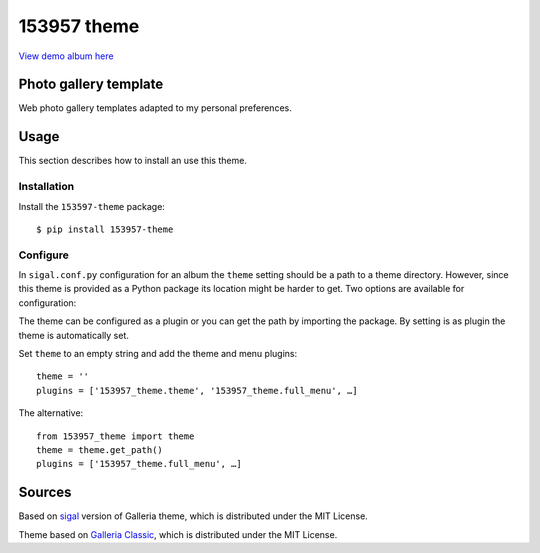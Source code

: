 153957 theme
============

`View demo album here <https://153957.github.io/153957-theme/>`_


Photo gallery template
----------------------

Web photo gallery templates adapted to my personal preferences.


Usage
-----

This section describes how to install an use this theme.

Installation
~~~~~~~~~~~~

Install the ``153597-theme`` package::

    $ pip install 153957-theme


Configure
~~~~~~~~~

In ``sigal.conf.py`` configuration for an album the ``theme`` setting should be
a path to a theme directory. However, since this theme is provided as a Python
package its location might be harder to get. Two options are available for
configuration:

The theme can be configured as a plugin or you can get the path by importing
the package. By setting is as plugin the theme is automatically set.

Set ``theme`` to an empty string and add the theme and menu plugins::

    theme = ''
    plugins = ['153957_theme.theme', '153957_theme.full_menu', …]

The alternative::

    from 153957_theme import theme
    theme = theme.get_path()
    plugins = ['153957_theme.full_menu', …]


Sources
-------

Based on `sigal <https://sigal.saimon.org/>`_ version of Galleria theme, which is
distributed under the MIT License.

Theme based on `Galleria Classic <https://github.com/GalleriaJS/galleria/>`_,
which is distributed under the MIT License.
